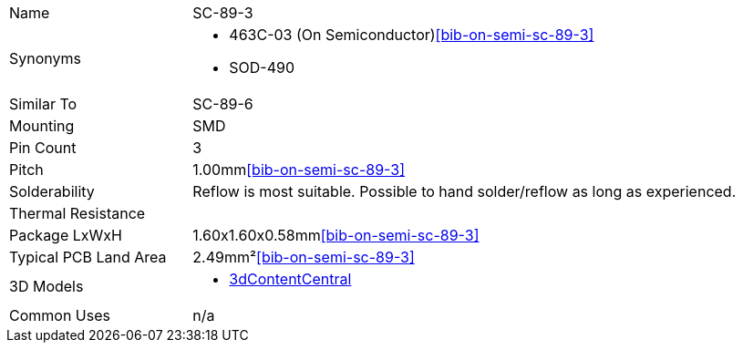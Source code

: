 [cols="1,3"]
|===
| Name
| SC-89-3

| Synonyms
a|
* 463C-03 (On Semiconductor)<<bib-on-semi-sc-89-3>>
* SOD-490

| Similar To
| SC-89-6

| Mounting
| SMD

| Pin Count
| 3

| Pitch
| 1.00mm<<bib-on-semi-sc-89-3>>

| Solderability
| Reflow is most suitable. Possible to hand solder/reflow as long as experienced.

| Thermal Resistance
| 

| Package LxWxH
| 1.60x1.60x0.58mm<<bib-on-semi-sc-89-3>>

| Typical PCB Land Area
| 2.49mm²<<bib-on-semi-sc-89-3>>

| 3D Models
a|
* link:https://www.3dcontentcentral.com/download-model.aspx?catalogid=171&id=363411[3dContentCentral]

| Common Uses
a| n/a
|===